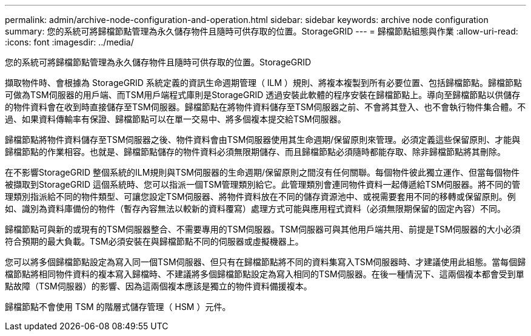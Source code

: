 ---
permalink: admin/archive-node-configuration-and-operation.html 
sidebar: sidebar 
keywords: archive node configuration 
summary: 您的系統可將歸檔節點管理為永久儲存物件且隨時可供存取的位置。StorageGRID 
---
= 歸檔節點組態與作業
:allow-uri-read: 
:icons: font
:imagesdir: ../media/


[role="lead"]
您的系統可將歸檔節點管理為永久儲存物件且隨時可供存取的位置。StorageGRID

擷取物件時、會根據為 StorageGRID 系統定義的資訊生命週期管理（ ILM ）規則、將複本複製到所有必要位置、包括歸檔節點。歸檔節點可做為TSM伺服器的用戶端、而TSM用戶端程式庫則是StorageGRID 透過安裝此軟體的程序安裝在歸檔節點上。導向至歸檔節點以供儲存的物件資料會在收到時直接儲存至TSM伺服器。歸檔節點在將物件資料儲存至TSM伺服器之前、不會將其登入、也不會執行物件集合體。不過、如果資料傳輸率有保證、歸檔節點可以在單一交易中、將多個複本提交給TSM伺服器。

歸檔節點將物件資料儲存至TSM伺服器之後、物件資料會由TSM伺服器使用其生命週期/保留原則來管理。必須定義這些保留原則、才能與歸檔節點的作業相容。也就是、歸檔節點儲存的物件資料必須無限期儲存、而且歸檔節點必須隨時都能存取、除非歸檔節點將其刪除。

在不影響StorageGRID 整個系統的ILM規則與TSM伺服器的生命週期/保留原則之間沒有任何關聯。每個物件彼此獨立運作、但當每個物件被擷取到StorageGRID 這個系統時、您可以指派一個TSM管理類別給它。此管理類別會連同物件資料一起傳遞給TSM伺服器。將不同的管理類別指派給不同的物件類型、可讓您設定TSM伺服器、將物件資料放在不同的儲存資源池中、或視需要套用不同的移轉或保留原則。例如、識別為資料庫備份的物件（暫存內容無法以較新的資料覆寫）處理方式可能與應用程式資料（必須無限期保留的固定內容）不同。

歸檔節點可與新的或現有的TSM伺服器整合、不需要專用的TSM伺服器。TSM伺服器可與其他用戶端共用、前提是TSM伺服器的大小必須符合預期的最大負載。TSM必須安裝在與歸檔節點不同的伺服器或虛擬機器上。

您可以將多個歸檔節點設定為寫入同一個TSM伺服器、但只有在歸檔節點將不同的資料集寫入TSM伺服器時、才建議使用此組態。當每個歸檔節點將相同物件資料的複本寫入歸檔時、不建議將多個歸檔節點設定為寫入相同的TSM伺服器。在後一種情況下、這兩個複本都會受到單點故障（TSM伺服器）的影響、因為這兩個複本應該是獨立的物件資料備援複本。

歸檔節點不會使用 TSM 的階層式儲存管理（ HSM ）元件。
